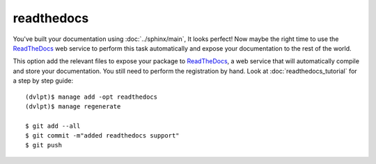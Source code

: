readthedocs
===========

You've built your documentation using :doc:`../sphinx/main`, It looks perfect! Now maybe the right
time to use the ReadTheDocs_ web service to perform this task automatically and
expose your documentation to the rest of the world.

This option add the relevant files to expose your package to ReadTheDocs_, a web
service that will automatically compile and store your documentation. You still
need to perform the registration by hand. Look at :doc:`readthedocs_tutorial` for
a step by step guide::

    (dvlpt)$ manage add -opt readthedocs
    (dvlpt)$ manage regenerate

    $ git add --all
    $ git commit -m"added readthedocs support"
    $ git push

.. _ReadTheDocs: https://readthedocs.org/
